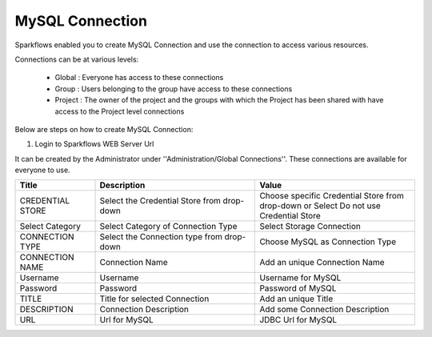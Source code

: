 MySQL Connection
====

Sparkflows enabled you to create MySQL Connection and use the connection to access various resources.

Connections can be at various levels:

  * Global : Everyone has access to these connections
  * Group : Users belonging to the group have access to these connections
  * Project : The owner of the project and the groups with which the Project has been shared with have access to the Project level connections

Below are steps on how to create MySQL Connection:

1. Login to Sparkflows WEB Server Url

It can be created by the Administrator under ''Administration/Global Connections''. These connections are available for everyone to use.


.. list-table:: 
   :widths: 10 20 20
   :header-rows: 1

   * - Title
     - Description
     - Value
   * - CREDENTIAL STORE  
     - Select the Credential Store from drop-down
     - Choose specific Credential Store from drop-down or Select Do not use Credential Store
   * - Select Category
     - Select Category of Connection Type
     - Select Storage Connection
   * - CONNECTION TYPE 
     - Select the Connection type from drop-down
     - Choose MySQL as Connection Type
   * - CONNECTION NAME
     - Connection Name
     - Add an unique Connection Name
   * - Username 
     - Username
     - Username for MySQL
   * - Password
     - Password
     - Password of MySQL
   * - TITLE 
     - Title for selected Connection
     - Add an unique Title
   * - DESCRIPTION
     - Connection Description
     - Add some Connection Description
   * - URL
     - Url for MySQL
     - JDBC Url for MySQL
